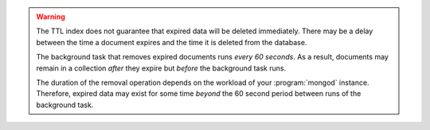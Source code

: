 .. warning::

   The TTL index does not guarantee that expired data will be deleted
   immediately. There may be a delay between the time a document expires
   and the time it is deleted from the database.

   The background task that removes expired documents runs *every 60
   seconds*. As a result, documents may remain in a collection *after*
   they expire but *before* the background task runs.

   The duration of the removal operation depends on the workload of
   your :program:`mongod` instance. Therefore, expired data may exist
   for some time *beyond* the 60 second period between runs of the
   background task.

